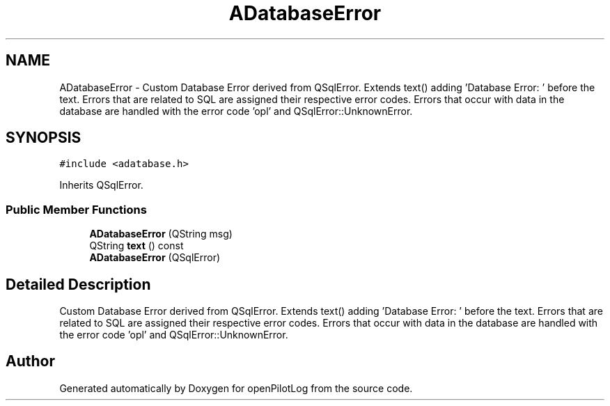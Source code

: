 .TH "ADatabaseError" 3 "Fri Mar 4 2022" "openPilotLog" \" -*- nroff -*-
.ad l
.nh
.SH NAME
ADatabaseError \- Custom Database Error derived from QSqlError\&. Extends text() adding 'Database Error: ' before the text\&. Errors that are related to SQL are assigned their respective error codes\&. Errors that occur with data in the database are handled with the error code 'opl' and QSqlError::UnknownError\&.  

.SH SYNOPSIS
.br
.PP
.PP
\fC#include <adatabase\&.h>\fP
.PP
Inherits QSqlError\&.
.SS "Public Member Functions"

.in +1c
.ti -1c
.RI "\fBADatabaseError\fP (QString msg)"
.br
.ti -1c
.RI "QString \fBtext\fP () const"
.br
.ti -1c
.RI "\fBADatabaseError\fP (QSqlError)"
.br
.in -1c
.SH "Detailed Description"
.PP 
Custom Database Error derived from QSqlError\&. Extends text() adding 'Database Error: ' before the text\&. Errors that are related to SQL are assigned their respective error codes\&. Errors that occur with data in the database are handled with the error code 'opl' and QSqlError::UnknownError\&. 

.SH "Author"
.PP 
Generated automatically by Doxygen for openPilotLog from the source code\&.
